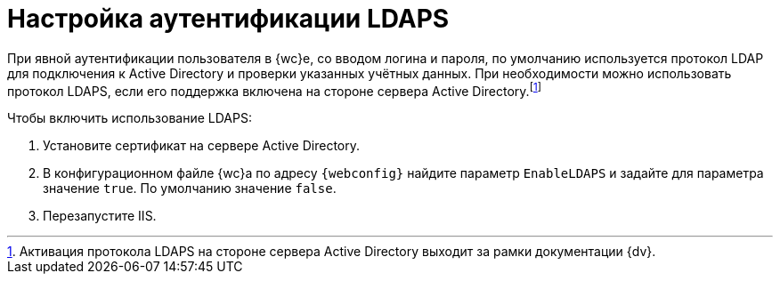 = Настройка аутентификации LDAPS

При явной аутентификации пользователя в {wc}е, со вводом логина и пароля, по умолчанию используется протокол LDAP для подключения к Active Directory и проверки указанных учётных данных. При необходимости можно использовать протокол LDAPS, если его поддержка включена на стороне сервера Active Directory.footnote:[Активация протокола LDAPS на стороне сервера Active Directory выходит за рамки документации {dv}.]

.Чтобы включить использование LDAPS:
. Установите сертификат на сервере Active Directory.
. В конфигурационном файле {wc}а по адресу `{webconfig}` найдите параметр `EnableLDAPS` и задайте для параметра значение `true`. По умолчанию значение `false`.
. Перезапустите IIS.
